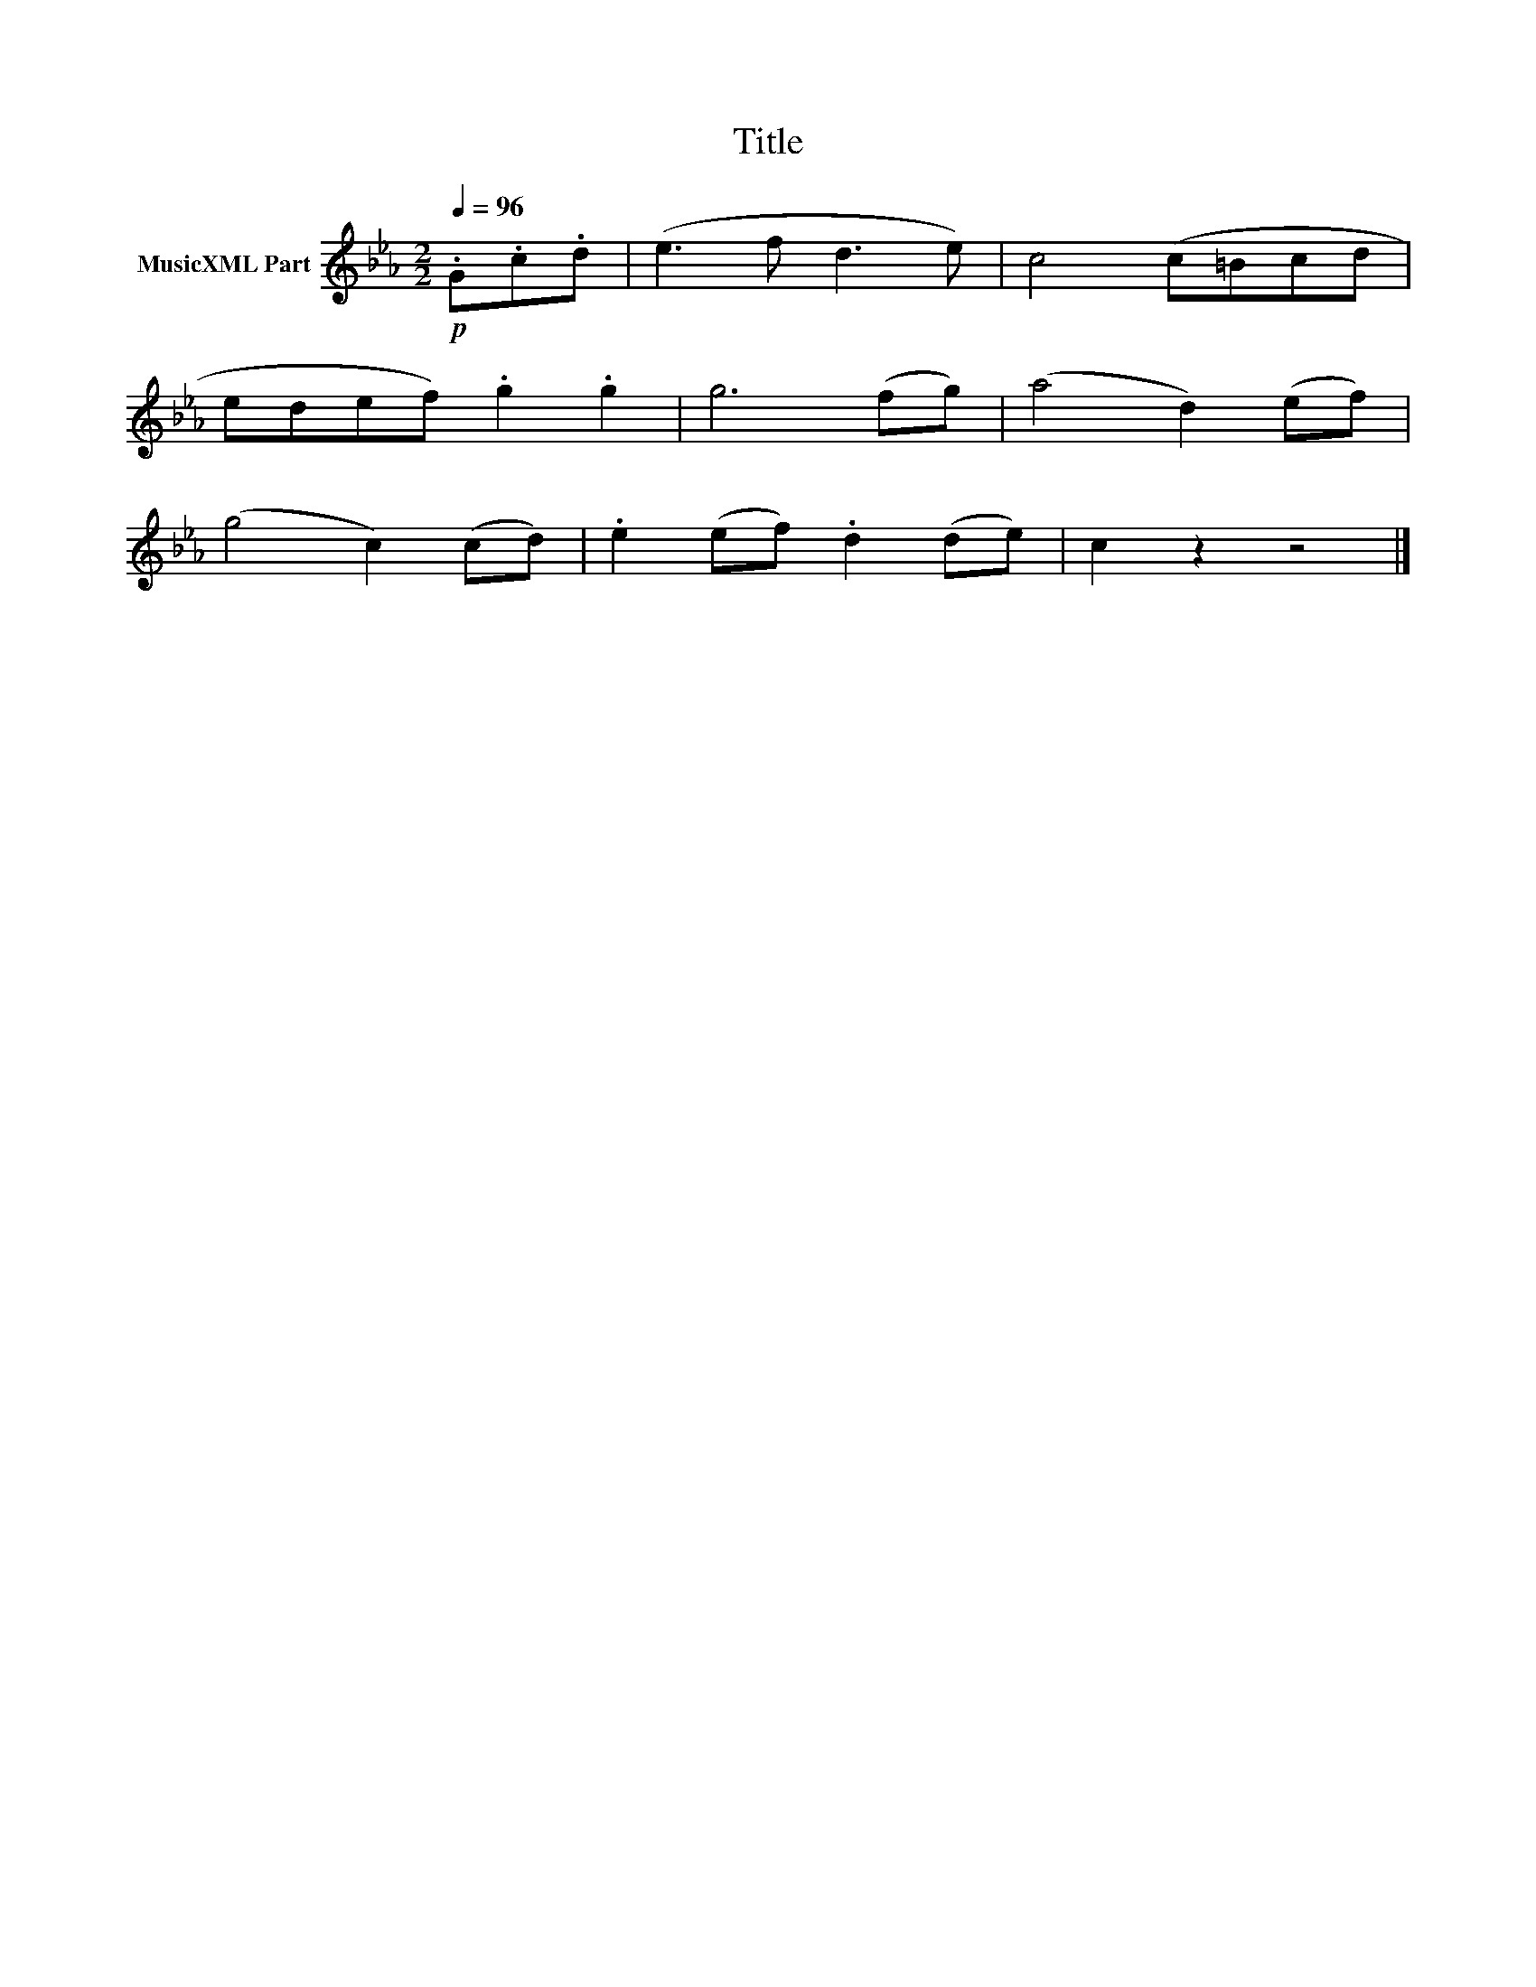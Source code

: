 X:128
T:Title
L:1/8
Q:1/4=96
M:2/2
I:linebreak $
K:Eb
V:1 treble nm="MusicXML Part"
V:1
!p! .G.c.d | (e3 f d3 e) | c4 (c=Bcd |$ edef) .g2 .g2 | g6 (fg) | (a4 d2) (ef) |$ (g4 c2) (cd) | %7
 .e2 (ef) .d2 (de) | c2 z2 z4 |] %9
